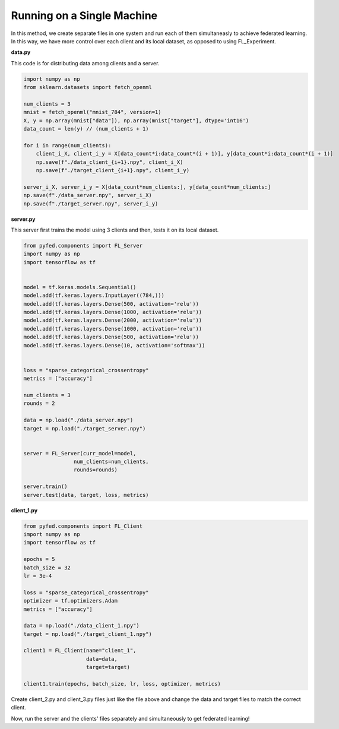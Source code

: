Running on a Single Machine
===========================
In this method, we create separate files in one system and run each of them simultaneasly to achieve federated learning. In this way, we have more control over each client and its local dataset, as opposed to using FL_Experiment.

**data.py**

This code is for distributing data among clients and a server.

.. code-block::

    import numpy as np
    from sklearn.datasets import fetch_openml

    num_clients = 3
    mnist = fetch_openml("mnist_784", version=1)
    X, y = np.array(mnist["data"]), np.array(mnist["target"], dtype='int16')
    data_count = len(y) // (num_clients + 1)

    for i in range(num_clients):
        client_i_X, client_i_y = X[data_count*i:data_count*(i + 1)], y[data_count*i:data_count*(i + 1)]
        np.save(f"./data_client_{i+1}.npy", client_i_X)
        np.save(f"./target_client_{i+1}.npy", client_i_y)

    server_i_X, server_i_y = X[data_count*num_clients:], y[data_count*num_clients:]
    np.save(f"./data_server.npy", server_i_X)
    np.save(f"./target_server.npy", server_i_y)

**server.py**

This server first trains the model using 3 clients and then, tests it on its local dataset.

.. code-block::

    from pyfed.components import FL_Server
    import numpy as np
    import tensorflow as tf


    model = tf.keras.models.Sequential()
    model.add(tf.keras.layers.InputLayer((784,)))
    model.add(tf.keras.layers.Dense(500, activation='relu'))
    model.add(tf.keras.layers.Dense(1000, activation='relu'))
    model.add(tf.keras.layers.Dense(2000, activation='relu'))
    model.add(tf.keras.layers.Dense(1000, activation='relu'))
    model.add(tf.keras.layers.Dense(500, activation='relu'))
    model.add(tf.keras.layers.Dense(10, activation='softmax'))


    loss = "sparse_categorical_crossentropy"
    metrics = ["accuracy"]

    num_clients = 3
    rounds = 2

    data = np.load("./data_server.npy")
    target = np.load("./target_server.npy")


    server = FL_Server(curr_model=model,
                    num_clients=num_clients,
                    rounds=rounds)

    server.train()
    server.test(data, target, loss, metrics)

**client_1.py**

.. code-block::

    from pyfed.components import FL_Client
    import numpy as np
    import tensorflow as tf

    epochs = 5
    batch_size = 32
    lr = 3e-4

    loss = "sparse_categorical_crossentropy"
    optimizer = tf.optimizers.Adam
    metrics = ["accuracy"]

    data = np.load("./data_client_1.npy")
    target = np.load("./target_client_1.npy")

    client1 = FL_Client(name="client_1",
                        data=data,
                        target=target)

    client1.train(epochs, batch_size, lr, loss, optimizer, metrics)

Create client_2.py and client_3.py files just like the file above and change the data and target files to match the correct client.

Now, run the server and the clients' files separately and simultaneously to get federated learning!
